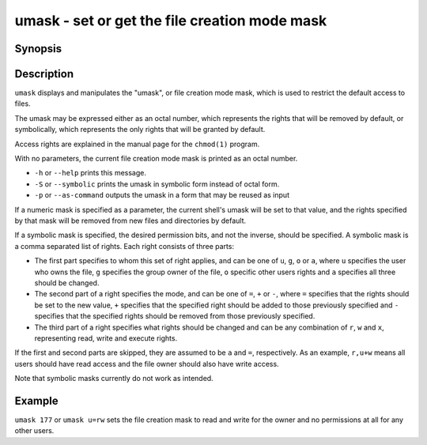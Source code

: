 .. _cmd-umask:

umask - set or get the file creation mode mask
==============================================

Synopsis
--------

.. synopsis::

    umask [options] [MASK]


Description
-----------

``umask`` displays and manipulates the "umask", or file creation mode mask, which is used to restrict the default access to files.

The umask may be expressed either as an octal number, which represents the rights that will be removed by default, or symbolically, which represents the only rights that will be granted by default.

Access rights are explained in the manual page for the ``chmod(1)`` program.

With no parameters, the current file creation mode mask is printed as an octal number.

- ``-h`` or ``--help`` prints this message.

- ``-S`` or ``--symbolic`` prints the umask in symbolic form instead of octal form.

- ``-p`` or ``--as-command`` outputs the umask in a form that may be reused as input

If a numeric mask is specified as a parameter, the current shell's umask will be set to that value, and the rights specified by that mask will be removed from new files and directories by default.

If a symbolic mask is specified, the desired permission bits, and not the inverse, should be specified. A symbolic mask is a comma separated list of rights. Each right consists of three parts:

- The first part specifies to whom this set of right applies, and can be one of ``u``, ``g``, ``o`` or ``a``, where ``u`` specifies the user who owns the file, ``g`` specifies the group owner of the file, ``o`` specific other users rights and ``a`` specifies all three should be changed.

- The second part of a right specifies the mode, and can be one of ``=``, ``+`` or ``-``, where ``=`` specifies that the rights should be set to the new value, ``+`` specifies that the specified right should be added to those previously specified and ``-`` specifies that the specified rights should be removed from those previously specified.

- The third part of a right specifies what rights should be changed and can be any combination of ``r``, ``w`` and ``x``, representing read, write and execute rights.

If the first and second parts are skipped, they are assumed to be ``a`` and ``=``, respectively. As an example, ``r,u+w`` means all users should have read access and the file owner should also have write access.

Note that symbolic masks currently do not work as intended.


Example
-------

``umask 177`` or ``umask u=rw`` sets the file creation mask to read and write for the owner and no permissions at all for any other users.
